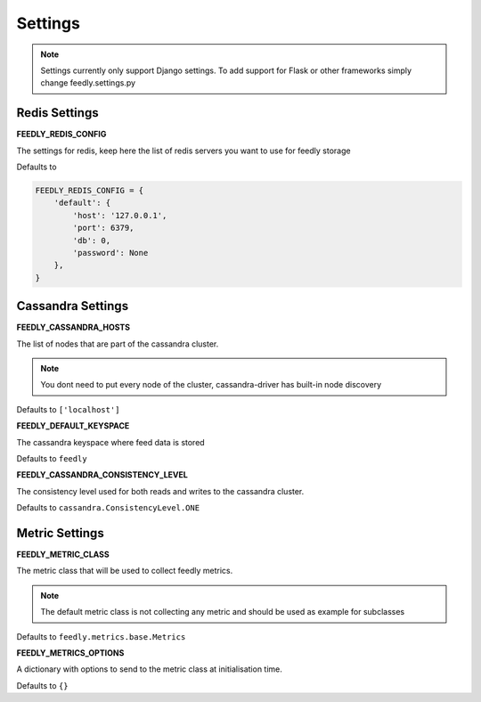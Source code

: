 Settings
========

.. note:: Settings currently only support Django settings. To add support for Flask or other frameworks simply change feedly.settings.py

Redis Settings
**************

**FEEDLY_REDIS_CONFIG**

The settings for redis, keep here the list of redis servers you want to use for feedly storage

Defaults to

.. code-block:: python

    FEEDLY_REDIS_CONFIG = {
        'default': {
            'host': '127.0.0.1',
            'port': 6379,
            'db': 0,
            'password': None
        },
    }

Cassandra Settings
******************

**FEEDLY_CASSANDRA_HOSTS**

The list of nodes that are part of the cassandra cluster.

.. note:: You dont need to put every node of the cluster, cassandra-driver has built-in node discovery

Defaults to ``['localhost']``

**FEEDLY_DEFAULT_KEYSPACE**

The cassandra keyspace where feed data is stored

Defaults to ``feedly``

**FEEDLY_CASSANDRA_CONSISTENCY_LEVEL**

The consistency level used for both reads and writes to the cassandra cluster.

Defaults to ``cassandra.ConsistencyLevel.ONE``


Metric Settings
***************

**FEEDLY_METRIC_CLASS**

The metric class that will be used to collect feedly metrics.

.. note:: The default metric class is not collecting any metric and should be used as example for subclasses

Defaults to ``feedly.metrics.base.Metrics``

**FEEDLY_METRICS_OPTIONS**

A dictionary with options to send to the metric class at initialisation time.

Defaults to ``{}``

